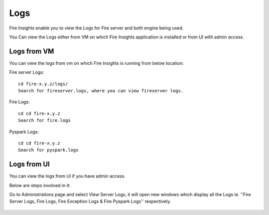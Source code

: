 Logs
=======

Fire Insights enable you to view the Logs for Fire server and both engine being used.

You Can view the Logs either from VM on which Fire Insights application is installed or from UI with admin access.

Logs from VM
----------

You can view the logs from vm on which Fire Insights is running from below location:

Fire server Logs:

::

    cd fire-x.y.z/logs/
    Search for fireserver.logs, where you can view fireserver logs.
    
.. figure:: ../_assets/configuration/logs/fireserver-log.PNG
   :alt: Logs
   :width: 70%
   
   
Fire Logs:

::

    cd cd fire-x.y.z
    Search for fire.logs
    
.. figure:: ../_assets/configuration/logs/fire-log.PNG
   :alt: Logs
   :width: 70%
   
Pyspark Logs:

::

    cd cd fire-x.y.z
    Search for pyspark.logs

.. figure:: ../_assets/configuration/logs/pyspark-log.PNG
   :alt: Logs
   :width: 70%
   
   
Logs from UI
----------

You can view the logs from UI if you have admin access.

Below are steps involved in it:

Go to Administrations page and select View Server Logs, it will open new windows which display all the Logs ie. ''Fire Server Logs, Fire Logs, Fire Exception Logs & Fire Pyspark Logs'' respectively.

.. figure:: ../_assets/configuration/logs/fireserver_log.PNG
   :alt: Logs
   :width: 70%

.. figure:: ../_assets/configuration/logs/fire_log.PNG
   :alt: Logs
   :width: 70%

.. figure:: ../_assets/configuration/logs/pyspark_log.png
   :alt: Logs
   :width: 70%

